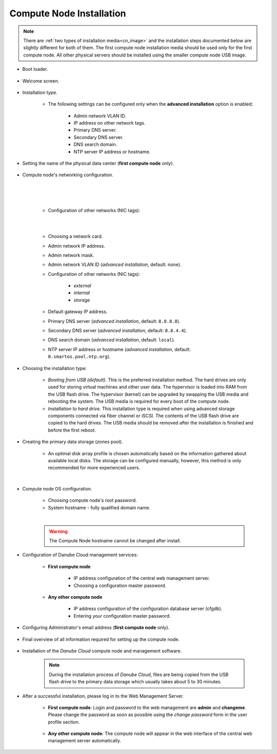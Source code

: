 .. _installation_cn:

Compute Node Installation
*************************

.. note:: There are :ref:`two types of installation media<cn_image>` and the installation steps documented below are slightly different for both of them. The first compute node installation media should be used only for the first compute node. All other physical servers should be installed using the smaller compute node USB image.

.. _cn_boot_loader:

* Boot loader.

    .. image:: img/install-00-grub.png

* Welcome screen.

    .. image:: img/install-01-welcome.png

* Installation type.

    .. image:: img/install-02-advanced-install.png

    * The following settings can be configured only when the **advanced installation** option is enabled:

        - Admin network VLAN ID.
        - IP address on other network tags.
        - Primary DNS server.
        - Secondary DNS server.
        - DNS search domain.
        - NTP server IP address or hostname.

* Setting the name of the physical data center (**first compute node** only).

    .. image:: img/install-02hn-dc-info.png

* Compute node's networking configuration.

    .. image:: img/install-03-networking-info.png

    |

    .. image:: img/install-04-networking-admin.png

    |

    .. image:: img/install-04-networking-nictags.png

    |

    * Configuration of other networks (NIC tags):

    |

    .. image:: img/install-05-networking-dns.png

    |

    * Choosing a network card.
    * Admin network IP address.
    * Admin network mask.
    * Admin network VLAN ID (*advanced installation*, default: ``none``).
    * Configuration of other networks (NIC tags):

        - *external*
        - *internal*
        - *storage*
    * Default gateway IP address.
    * Primary DNS server (*advanced installation*, default: ``8.8.8.8``).
    * Secondary DNS server (*advanced installation*, default: ``8.8.4.4``).
    * DNS search domain (*advanced installation*, default: ``local``).
    * NTP server IP address or hostname (*advanced installation*, default: ``0.smartos.pool.ntp.org``).

* Choosing the installation type:

    .. image:: img/install-06-hdd.png

    * *Booting from USB (default).* This is the preferred installation method. The hard drives are only used for storing virtual machines and other user data. The hypervisor is loaded into RAM from the USB flash drive. The hypervisor (kernel) can be upgraded by swapping the USB media and rebooting the system. The USB media is required for every boot of the compute node.

    * *Installation to hard drive.* This installation type is required when using advanced storage components connected via fiber channel or iSCSI. The contents of the USB flash drive are copied to the hard drives. The USB media should be removed after the installation is finished and before the first reboot.

* Creating the primary data storage (*zones* pool).

    .. image:: img/install-07-zpool.png

    * An optimal disk array profile is chosen automatically based on the information gathered about available local disks. The storage can be configured manually, however, this method is only recommended for more experienced users.

    |

    .. seealso:: A more detailed explanation of :ref:`disk arrays <storage>` and :ref:`disk redundancy <storage_redundancy>` can be found in a separate chapter.

* Compute node OS configuration.

    .. image:: img/install-08-system.png

    * Choosing compute node's root password.
    * System hostname - fully qualified domain name.

    |

    .. warning:: The Compute Node hostname cannot be changed after install.

* Configuration of Danube Cloud management services:

   - **First compute node**

        .. image:: img/install-09hn-dc-mgmt.png

        * IP address configuration of the central web management server.
        * Choosing a configuration master password.


   - **Any other compute node**

        .. image:: img/install-09cn-dc-mgmt.png

        * IP address configuration of the configuration database server (cfgdb).
        * Entering your configuration master password.

* Configuring Administrator's email address (**first compute node** only).

    .. image:: img/install-10hn-admin-email.png

* Final overview of all information required for setting up the compute node.

    .. image:: img/install-11-summary.png

* Installation of the *Danube Cloud* compute node and management software.

    .. note:: During the installation process of *Danube Cloud*, files are being copied from the USB flash drive to the primary data storage which usually takes about 5 to 30 minutes.

* After a successful installation, please log in to the Web Management Server.

   - **First compute node**: Login and password to the web management are **admin** and **changeme**. Please change the password as soon as possible using the *change password* form in the user profile section.

        .. seealso:: Please have a look at the :ref:`post-installation section in this chapter <first_steps>`.

   - **Any other compute node**: The compute node will appear in the web interface of the central web management server automatically.


.. seealso:: How to change the password used for accessing the Compute Node is described in the :ref:`root password change <root_password_change>` section.
